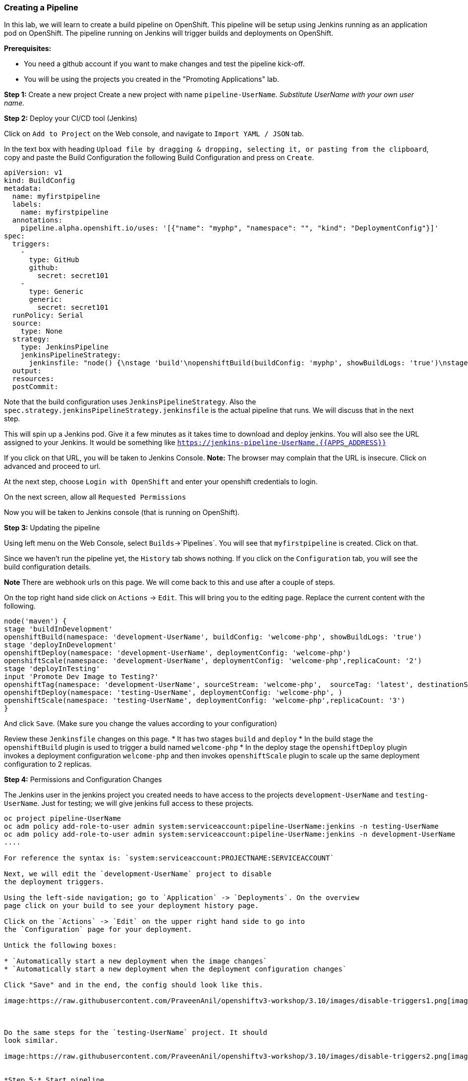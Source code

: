 [[creating-a-pipeline]]
Creating a Pipeline
~~~~~~~~~~~~~~~~~~~

In this lab, we will learn to create a build pipeline on OpenShift. This
pipeline will be setup using Jenkins running as an application pod on
OpenShift. The pipeline running on Jenkins will trigger builds and
deployments on OpenShift.

*Prerequisites:*

* You need a github account if you want to make changes and test the pipeline kick-off.
* You will be using the projects you created in the "Promoting Applications" lab.

*Step 1:* Create a new project Create a new project with name
`pipeline-UserName`. _Substitute UserName with your own user name._

*Step 2:* Deploy your CI/CD tool (Jenkins)

Click on `Add to Project` on the Web console, and navigate to
`Import YAML / JSON` tab.

In the text box with heading
`Upload file by dragging & dropping, selecting it, or pasting from the clipboard`,
copy and paste the Build Configuration the following Build Configuration
and press on `Create`.

....
apiVersion: v1
kind: BuildConfig
metadata:
  name: myfirstpipeline
  labels:
    name: myfirstpipeline
  annotations:
    pipeline.alpha.openshift.io/uses: '[{"name": "myphp", "namespace": "", "kind": "DeploymentConfig"}]'
spec:
  triggers:
    -
      type: GitHub
      github:
        secret: secret101
    -
      type: Generic
      generic:
        secret: secret101
  runPolicy: Serial
  source:
    type: None
  strategy:
    type: JenkinsPipeline
    jenkinsPipelineStrategy:
      jenkinsfile: "node() {\nstage 'build'\nopenshiftBuild(buildConfig: 'myphp', showBuildLogs: 'true')\nstage 'deploy'\nopenshiftDeploy(deploymentConfig: 'myphp')\nopenshiftScale(deploymentConfig: 'myphp',replicaCount: '2')\n}"
  output:
  resources:
  postCommit:
....

Note that the build configuration uses `JenkinsPipelineStrategy`. Also
the `spec.strategy.jenkinsPipelineStrategy.jenkinsfile` is the actual
pipeline that runs. We will discuss that in the next step.

This will spin up a Jenkins pod. Give it a few minutes as it takes time
to download and deploy jenkins. You will also see the URL assigned to
your Jenkins. It would be something like
`https://jenkins-pipeline-UserName.{{APPS_ADDRESS}}`

If you click on that URL, you will be taken to Jenkins Console. *Note:*
The browser may complain that the URL is insecure. Click on advanced and
proceed to url.

At the next step, choose `Login with OpenShift` and enter your openshift
credentials to login.

On the next screen, allow all `Requested Permissions`

Now you will be taken to Jenkins console (that is running on OpenShift).

*Step 3:* Updating the pipeline

Using left menu on the Web Console, select `Builds`->`Pipelines`. You
will see that `myfirstpipeline` is created. Click on that.

Since we haven’t run the pipeline yet, the `History` tab shows nothing.
If you click on the `Configuration` tab, you will see the build
configuration details.

*Note* There are webhook urls on this page. We will come back to this
and use after a couple of steps.

On the top right hand side click on `Actions` -> `Edit`. This will bring
you to the editing page. Replace the current content with the following.

....
node('maven') {
stage 'buildInDevelopment'
openshiftBuild(namespace: 'development-UserName', buildConfig: 'welcome-php', showBuildLogs: 'true')
stage 'deployInDevelopment'
openshiftDeploy(namespace: 'development-UserName', deploymentConfig: 'welcome-php')
openshiftScale(namespace: 'development-UserName', deploymentConfig: 'welcome-php',replicaCount: '2')
stage 'deployInTesting'
input 'Promote Dev Image to Testing?'
openshiftTag(namespace: 'development-UserName', sourceStream: 'welcome-php',  sourceTag: 'latest', destinationStream: 'welcome-php', destinationTag: 'promote-qa')
openshiftDeploy(namespace: 'testing-UserName', deploymentConfig: 'welcome-php', )
openshiftScale(namespace: 'testing-UserName', deploymentConfig: 'welcome-php',replicaCount: '3')
}
....

And click `Save`. (Make sure you change the values according to your configuration)

Review these `Jenkinsfile` changes on this page.
* It has two stages `build` and `deploy`
* In the build stage the `openshiftBuild` plugin is used to trigger a build named `welcome-php`
* In the deploy stage the `openshiftDeploy` plugin invokes a deployment configuration `welcome-php` and then invokes `openshiftScale` plugin to scale up the same deployment configuration to 2 replicas.

*Step 4:* Permissions and Configuration Changes

The Jenkins user in the jenkins project you created needs
to have access to the projects `development-UserName` and
`testing-UserName`. Just for testing; we will give jenkins
full access to these projects.

.....
oc project pipeline-UserName
oc adm policy add-role-to-user admin system:serviceaccount:pipeline-UserName:jenkins -n testing-UserName
oc adm policy add-role-to-user admin system:serviceaccount:pipeline-UserName:jenkins -n development-UserName
....

For reference the syntax is: `system:serviceaccount:PROJECTNAME:SERVICEACCOUNT`

Next, we will edit the `development-UserName` project to disable
the deployment triggers.

Using the left-side navigation; go to `Application` -> `Deployments`. On the overview
page click on your build to see your deployment history page.

Click on the `Actions` -> `Edit` on the upper right hand side to go into
the `Configuration` page for your deployment.

Untick the following boxes:

* `Automatically start a new deployment when the image changes`
* `Automatically start a new deployment when the deployment configuration changes`

Click "Save" and in the end, the config should look like this.

image:https://raw.githubusercontent.com/PraveenAnil/openshiftv3-workshop/3.10/images/disable-triggers1.png[image]



Do the same steps for the `testing-UserName` project. It should
look similar.

image:https://raw.githubusercontent.com/PraveenAnil/openshiftv3-workshop/3.10/images/disable-triggers2.png[image]


*Step 5:* Start pipeline
Change Project to pipeline-Username
Build --> Pipelines
Now click on the `Start Pipeline` button to start the pipeline.

image:https://raw.githubusercontent.com/PraveenAnil/openshiftv3-workshop/3.10/images/pipeline2.jpeg[image]

Notice the pipeline starts and `build` and `deploy` stages are executed.

image:https://raw.githubusercontent.com/PraveenAnil/openshiftv3-workshop/3.10/images/pipeine3.jpeg[image]

Click on the `View log` link for the pipeline. It’ll take you to Jenkins
and show the logs.

In a couple of minutes, the `build` and `deploy` will complete, and your
application will be deployed and scaled to 2 replicas. Now use the
application to notice that the `blue` box is displayed.

*Step 6:* Configure webhook and trigger with changes (optional)

Navigate back to the `configuration` tab for the pipeline as explained
in Step 3. Copy the value for `Github webhook` url
Since development-User uses git repo from https://github.com/RedHatWorkshops/welcome-php),
you will need to fork this repo and update the development configure to use the forked repo.

Based on what you learn in the past, go to your github repository that
you cloned and set up a webhook pointing to this URL.

*Tips*

* Navigate to `Settings` -> `Webhooks` on your project in github
* Set the `Payload URL` to `Github Webhook` URL noted above
* Make sure the `Content Type` is set to `application/json`
* Press on `Disable SSL`
* Press on `Add Webhook`

Now edit the one of the file in your repo and `Commit` changes.
Pipeline build will be triggered.

Come back and watch the Web Console, you will notice that a new build
has just started. Once the build completes, you will also see the
rolling deployment of the pods.

*Bonus Points*: Watch the videos here
https://blog.openshift.com/create-build-pipelines-openshift-3-3/ and
understand how to create a pipeline that goes across multiple projects.

Congratulations!! In this lab, you have learnt how to set up and run
your own CI/CD pipeline on OpenShift.

